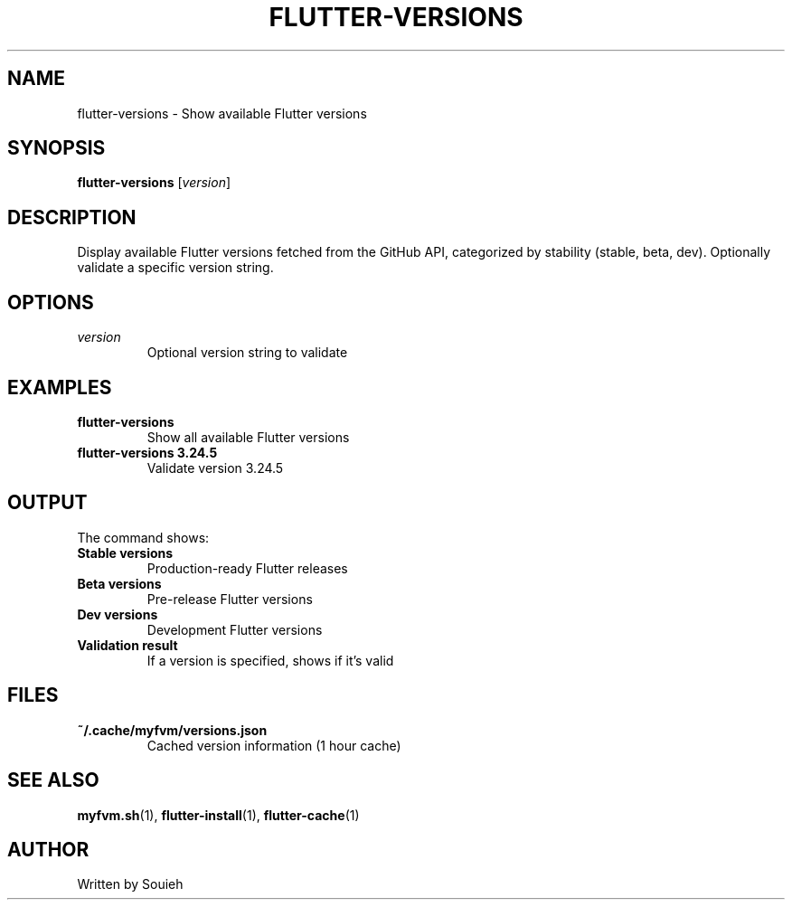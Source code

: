.TH FLUTTER-VERSIONS 1 "September 2024" "MyFVM" "Flutter Version Manager"
.SH NAME
flutter-versions \- Show available Flutter versions
.SH SYNOPSIS
.B flutter-versions
[\fIversion\fR]
.SH DESCRIPTION
Display available Flutter versions fetched from the GitHub API, categorized by stability (stable, beta, dev). Optionally validate a specific version string.
.SH OPTIONS
.TP
.B \fIversion\fR
Optional version string to validate
.SH EXAMPLES
.TP
.B flutter-versions
Show all available Flutter versions
.TP
.B flutter-versions 3.24.5
Validate version 3.24.5
.SH OUTPUT
The command shows:
.TP
.B Stable versions
Production-ready Flutter releases
.TP
.B Beta versions
Pre-release Flutter versions
.TP
.B Dev versions
Development Flutter versions
.TP
.B Validation result
If a version is specified, shows if it's valid
.SH FILES
.TP
.B ~/.cache/myfvm/versions.json
Cached version information (1 hour cache)
.SH SEE ALSO
.BR myfvm.sh (1),
.BR flutter-install (1),
.BR flutter-cache (1)
.SH AUTHOR
Written by Souieh
